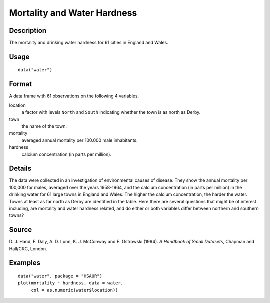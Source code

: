+--------------------------------------+--------------------------------------+
| water                                |
| R Documentation                      |
+--------------------------------------+--------------------------------------+

Mortality and Water Hardness
----------------------------

Description
~~~~~~~~~~~

The mortality and drinking water hardness for 61 cities in England and
Wales.

Usage
~~~~~

::

    data("water")

Format
~~~~~~

A data frame with 61 observations on the following 4 variables.

location
    a factor with levels ``North`` and ``South`` indicating whether the
    town is as north as Derby.

town
    the name of the town.

mortality
    averaged annual mortality per 100.000 male inhabitants.

hardness
    calcium concentration (in parts per million).

Details
~~~~~~~

The data were collected in an investigation of environmental causes of
disease. They show the annual mortality per 100,000 for males, averaged
over the years 1958-1964, and the calcium concentration (in parts per
million) in the drinking water for 61 large towns in England and Wales.
The higher the calcium concentration, the harder the water. Towns at
least as far north as Derby are identified in the table. Here there are
several questions that might be of interest including, are mortality and
water hardness related, and do either or both variables differ between
northern and southern towns?

Source
~~~~~~

D. J. Hand, F. Daly, A. D. Lunn, K. J. McConway and E. Ostrowski (1994).
*A Handbook of Small Datasets*, Chapman and Hall/CRC, London.

Examples
~~~~~~~~

::


      data("water", package = "HSAUR")
      plot(mortality ~ hardness, data = water, 
           col = as.numeric(water$location))


